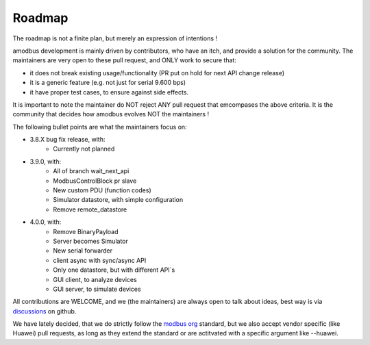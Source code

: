 Roadmap
=======

The roadmap is not a finite plan, but merely an expression of intentions !

amodbus development is mainly driven by contributors, who have an itch, and provide a solution for the community.
The maintainers are very open to these pull request, and ONLY work to secure that:

- it does not break existing usage/functionality (PR put on hold for next API change release)
- it is a generic feature (e.g. not just for serial 9.600 bps)
- it have proper test cases, to ensure against side effects.

It is important to note the maintainer do NOT reject ANY pull request that emcompases the above criteria.
It is the community that decides how amodbus evolves NOT the maintainers !

The following bullet points are what the maintainers focus on:

- 3.8.X bug fix release, with:
    - Currently not planned
- 3.9.0, with:
    - All of branch wait_next_api
    - ModbusControlBlock pr slave
    - New custom PDU (function codes)
    - Simulator datastore, with simple configuration
    - Remove remote_datastore
- 4.0.0, with:
    - Remove BinaryPayload
    - Server becomes Simulator
    - New serial forwarder
    - client async with sync/async API
    - Only one datastore, but with different API`s
    - GUI client, to analyze devices
    - GUI server, to simulate devices

All contributions are WELCOME, and we (the maintainers) are always open to talk about ideas,
best way is via `discussions <https://github.com/UpstreamDataInc/amodbus/discussions>`_ on github.

We have lately decided, that we do strictly follow the `modbus org <https://modbus.org>`_ standard,
but we also accept vendor specific (like Huawei) pull requests, as long as they extend the standard or are actitvated with
a specific argument like --huawei.
